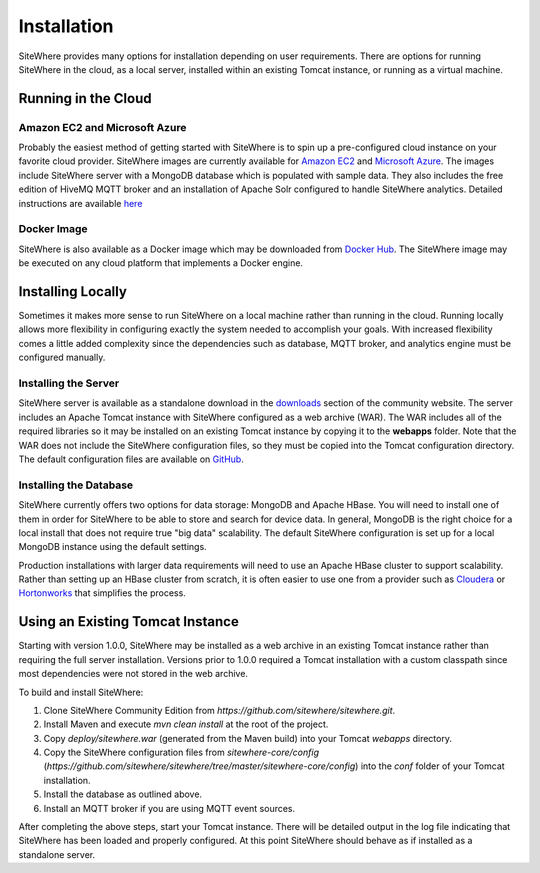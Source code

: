 ============
Installation
============
SiteWhere provides many options for installation depending on user requirements. There are options
for running SiteWhere in the cloud, as a local server, installed within an existing Tomcat instance,
or running as a virtual machine.

--------------------
Running in the Cloud
--------------------

Amazon EC2 and Microsoft Azure
------------------------------
Probably the easiest method of getting started with SiteWhere is to spin up a pre-configured cloud 
instance on your favorite cloud provider. SiteWhere images are currently available for 
`Amazon EC2 <http://aws.amazon.com/ec2/>`_ and `Microsoft Azure <http://azure.microsoft.com/en-us/>`_.
The images include SiteWhere server with a MongoDB database which is populated with sample data. 
They also includes the free edition of HiveMQ MQTT broker and an installation of Apache Solr
configured to handle SiteWhere analytics. Detailed instructions are available
`here <../cloud.html>`_

Docker Image
------------
SiteWhere is also available as a Docker image which may be downloaded from
`Docker Hub <https://registry.hub.docker.com/u/sitewhere/sitewhere/>`_. The SiteWhere image
may be executed on any cloud platform that implements a Docker engine.

------------------
Installing Locally
------------------
Sometimes it makes more sense to run SiteWhere on a local machine rather than running in the cloud.
Running locally allows more flexibility in configuring exactly the system needed to accomplish 
your goals. With increased flexibility comes a little added complexity since the dependencies
such as database, MQTT broker, and analytics engine must be configured manually.

Installing the Server
---------------------
SiteWhere server is available as a standalone download in the `downloads <http://www.sitewhere.org/downloads>`_
section of the community website. The server includes an Apache Tomcat instance with SiteWhere
configured as a web archive (WAR). The WAR includes all of the required libraries so it may be
installed on an existing Tomcat instance by copying it to the **webapps** folder. Note
that the WAR does not include the SiteWhere configuration files, so they must be copied into the
Tomcat configuration directory. The default configuration files are available on
`GitHub <https://github.com/sitewhere/sitewhere/tree/master/sitewhere-core/config>`_.

Installing the Database
-----------------------
SiteWhere currently offers two options for data storage: MongoDB and Apache HBase. You will need to install
one of them in order for SiteWhere to be able to store and search for device data. In general, MongoDB is
the right choice for a local install that does not require true "big data" scalability. The default 
SiteWhere configuration is set up for a local MongoDB instance using the default settings. 

Production installations with larger data requirements will need to use an Apache HBase cluster to support scalability.
Rather than setting up an HBase cluster from scratch, it is often easier to use one from a provider such
as `Cloudera <http://www.cloudera.com>`_ or `Hortonworks <http://hortonworks.com/>`_ that simplifies the process.

---------------------------------
Using an Existing Tomcat Instance
---------------------------------
Starting with version 1.0.0, SiteWhere may be installed as a web archive in an existing Tomcat
instance rather than requiring the full server installation. Versions prior to 1.0.0 required
a Tomcat installation with a custom classpath since most dependencies were not stored in the
web archive.

To build and install SiteWhere:

1) Clone SiteWhere Community Edition from *https://github.com/sitewhere/sitewhere.git*.
2) Install Maven and execute *mvn clean install* at the root of the project.
3) Copy *deploy/sitewhere.war* (generated from the Maven build) into your Tomcat *webapps* directory.
4) Copy the SiteWhere configuration files from *sitewhere-core/config*
   (*https://github.com/sitewhere/sitewhere/tree/master/sitewhere-core/config*) 
   into the *conf* folder of your Tomcat installation.
5) Install the database as outlined above.
6) Install an MQTT broker if you are using MQTT event sources.

After completing the above steps, start your Tomcat instance. There will be detailed output in the log file indicating
that SiteWhere has been loaded and properly configured. At this point SiteWhere should behave as if installed as a 
standalone server.
